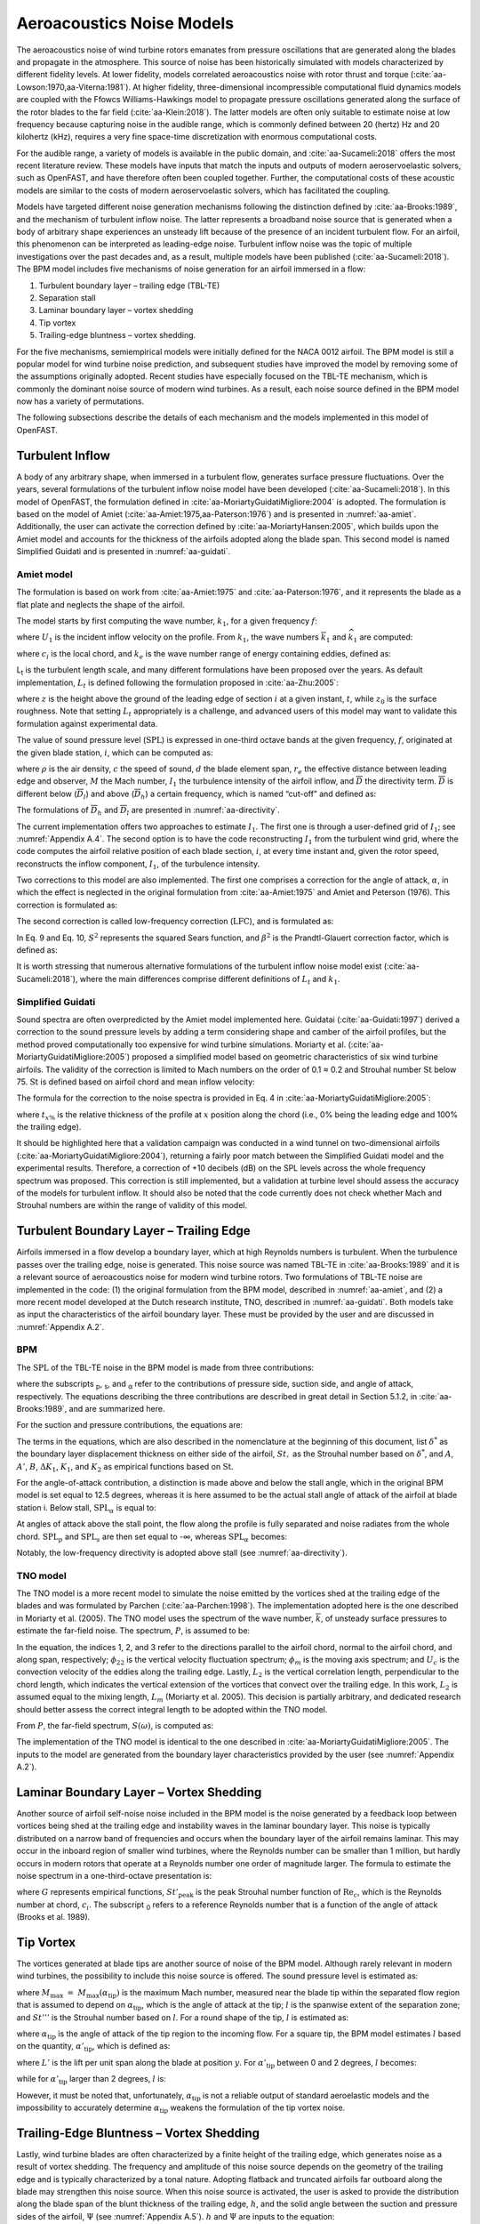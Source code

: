 .. _AA-noise-models:

Aeroacoustics Noise Models
--------------------------

The aeroacoustics noise of wind turbine rotors emanates from pressure
oscillations that are generated along the blades and propagate in the
atmosphere. This source of noise has been historically simulated with models
characterized by different fidelity levels. At lower fidelity, models correlated
aeroacoustics noise with rotor thrust and torque
(:cite:`aa-Lowson:1970,aa-Viterna:1981`). At higher fidelity, three-dimensional
incompressible computational fluid dynamics models are coupled with the Ffowcs
Williams-Hawkings model to propagate pressure oscillations generated along the
surface of the rotor blades to the far field (:cite:`aa-Klein:2018`). The latter
models are often only suitable to estimate noise at low frequency because
capturing noise in the audible range, which is commonly defined between 20
(hertz) Hz and 20 kilohertz (kHz), requires a very fine space-time
discretization with enormous computational costs.

For the audible range, a variety of models is available in the public
domain, and :cite:`aa-Sucameli:2018` offers the most recent literature
review. These models have inputs that match the inputs and outputs of
modern aeroservoelastic solvers, such as OpenFAST, and have therefore
often been coupled together. Further, the computational costs of these
acoustic models are similar to the costs of modern aeroservoelastic
solvers, which has facilitated the coupling.

Models have targeted different noise generation mechanisms following the
distinction defined by :cite:`aa-Brooks:1989`, and the
mechanism of turbulent inflow noise. The latter represents a broadband
noise source that is generated when a body of arbitrary shape
experiences an unsteady lift because of the presence of an incident
turbulent flow. For an airfoil, this phenomenon can be interpreted as
leading-edge noise. Turbulent inflow noise was the topic of multiple
investigations over the past decades and, as a result, multiple models
have been published (:cite:`aa-Sucameli:2018`). The BPM model includes five
mechanisms of noise generation for an airfoil immersed in a flow:

1. Turbulent boundary layer – trailing edge (TBL-TE)

2. Separation stall

3. Laminar boundary layer – vortex shedding

4. Tip vortex

5. Trailing-edge bluntness – vortex shedding.

For the five mechanisms, semiempirical models were initially defined for
the NACA 0012 airfoil. The BPM model is still a popular model for wind
turbine noise prediction, and subsequent studies have improved the model
by removing some of the assumptions originally adopted. Recent studies
have especially focused on the TBL-TE mechanism, which is commonly the
dominant noise source of modern wind turbines. As a result, each noise
source defined in the BPM model now has a variety of permutations.

The following subsections describe the details of each mechanism and the
models implemented in this model of OpenFAST.

.. _aa-turbinflow:

Turbulent Inflow
~~~~~~~~~~~~~~~~

A body of any arbitrary shape, when immersed in a turbulent flow,
generates surface pressure fluctuations. Over the years, several
formulations of the turbulent inflow noise model have been developed
(:cite:`aa-Sucameli:2018`). In this model of OpenFAST, the formulation
defined in :cite:`aa-MoriartyGuidatiMigliore:2004` is adopted. The formulation is based
on the model of Amiet (:cite:`aa-Amiet:1975,aa-Paterson:1976`) and is
presented in :numref:`aa-amiet`. Additionally, the user can activate the
correction defined by :cite:`aa-MoriartyHansen:2005`, which builds upon the
Amiet model and accounts for the thickness of the airfoils adopted along
the blade span. This second model is named Simplified Guidati and is
presented in :numref:`aa-guidati`.

.. _aa-amiet:

Amiet model
^^^^^^^^^^^

The formulation is based on work from :cite:`aa-Amiet:1975` and
:cite:`aa-Paterson:1976`, and it represents the blade as a
flat plate and neglects the shape of the airfoil.

The model starts by first computing the wave number, :math:`k_{1}`, for
a given frequency :math:`f`:

.. math::
   k_{1} = \frac{2\text{πf}}{U_{1}}
   :label:  aa-eq:1

where :math:`U_{1}` is the incident inflow velocity on the profile. From
:math:`k_{1}`, the wave numbers :math:`{\overline{k}}_{1}` and
:math:`{\widehat{k}}_{1}` are computed:

.. math::
   {\overline{k}}_{1} = \frac{k_{1}c_{i}}{2}
   :label:  aa-eq:2

.. math::
   {\widehat{k}}_{1} = \frac{k_{1}}{k_{e}}  
   :label:  aa-eq:3

where :math:`c_{i}` is the local chord, and :math:`k_{e}` is the wave
number range of energy containing eddies, defined as:

.. math::
   k_{e} = \frac{3}{4L_{t}}.
   :label:  aa-eq:4

L\ :sub:`t` is the turbulent length scale, and many different
formulations have been proposed over the years. As default
implementation, :math:`L_{t}` is defined following the formulation
proposed in :cite:`aa-Zhu:2005`:

.. math::
   L_{t} = 25z^{0.35}z_{0}^{- 0.063}
   :label:  aa-eq:5

where :math:`z` is the height above the ground of the leading edge of
section :math:`i` at a given instant, :math:`t`, while :math:`z_{0}` is
the surface roughness. Note that setting :math:`L_{t}` appropriately is
a challenge, and advanced users of this model may want to validate this
formulation against experimental data.

The value of sound pressure level (:math:`\text{SPL}`) is expressed in
one-third octave bands at the given frequency, :math:`f`, originated at
the given blade station, :math:`i`, which can be computed as:

.. math::
   \text{SPL}_{\text{TI}} = 10\log_{10}{\left( \rho^{2}c^{4}\frac{L_{t}d}{{2r}_{e}^{2}}M^{5}I_{1}^{2}
      \frac{{\widehat{k}}_{1}^{3}}{\left( 1 + {\widehat{k}}_{1}^{2} \right)^{\frac{7}{3}}}
      \overline{D} \right) +}78.4
   :label:  aa-eq:6

where :math:`\rho` is the air density, :math:`c` the speed of sound,
:math:`d` the blade element span, :math:`r_{e}` the effective distance
between leading edge and observer, :math:`M` the Mach number,
:math:`I_{1}` the turbulence intensity of the airfoil inflow, and
:math:`\overline{D}` the directivity term. :math:`\overline{D}` is
different below (:math:`{\overline{D}}_{l}`) and above
(:math:`{\overline{D}}_{h}`) a certain frequency, which is named
“cut-off” and defined as:

.. math::
   f_{\text{co}} = \frac{10U_{1}}{\pi c_{i}}.
   :label:  aa-eq:7

The formulations of :math:`{\overline{D}}_{h}\ `\ and
:math:`{\overline{D}}_{l}` are presented in :numref:`aa-directivity`.

The current implementation offers two approaches to estimate
:math:`I_{1}`. The first one is through a user-defined grid of
:math:`I_{1}`; see :numref:`Appendix A.4`. The second option is to have the code
reconstructing :math:`I_{1}` from the turbulent wind grid, where the
code computes the airfoil relative position of each blade section,
:math:`i`, at every time instant and, given the rotor speed,
reconstructs the inflow component, :math:`I_{1}`, of the turbulence
intensity.

Two corrections to this model are also implemented. The first one
comprises a correction for the angle of attack, :math:`\alpha`, in which
the effect is neglected in the original formulation from :cite:`aa-Amiet:1975`
and Amiet and Peterson (1976). This correction is formulated as:

.. math::
   \text{SPL}_{\text{TI}} = \text{SPL}_{\text{TI}} + 10\log_{10}{\left( 1 + 9a^{2} \right).}
   :label:  aa-eq:8

The second correction is called low-frequency correction
(:math:`\text{LFC}`), and is formulated as:

.. math::
   S^{2} = \left( \frac{2\pi{\overline{k}}_{1}}{\beta^{2}}
      + \left( 1 + 2.4\frac{{\overline{k}}_{1}}{\beta^{2}} \right)^{- 1} \right)^{- 1}
   :label:  aa-eq:9
.. math::
   LFC = 10S^{2}M{\overline{k}}_{1}^{2}\beta^{- 2}   
   :label:  aa-eq:10
.. math::
   \text{SPL}_{\text{TI}} = \text{SPL}_{\text{TI}} + 10\log_{10}\left( \frac{\text{LFC}}{1 + LFC} \right).       
   :label:  aa-eq:11

In Eq. 9 and Eq. 10, :math:`S^{2}` represents the squared Sears
function, and :math:`\beta^{2}` is the Prandtl-Glauert correction
factor, which is defined as:

.. math::
   \beta^{2} = 1 - M^{2}.
   :label:  aa-eq:12

It is worth stressing that numerous alternative formulations of the
turbulent inflow noise model exist (:cite:`aa-Sucameli:2018`), where the
main differences comprise different definitions of :math:`L_{t}` and
:math:`k_{1}`.

.. _aa-guidati:

Simplified Guidati
^^^^^^^^^^^^^^^^^^

Sound spectra are often overpredicted by the Amiet model implemented here.
Guidatai (:cite:`aa-Guidati:1997`) derived a correction to the sound pressure
levels by adding a term considering shape and camber of the airfoil profiles,
but the method proved computationally too expensive for wind turbine
simulations. Moriarty et al. (:cite:`aa-MoriartyGuidatiMigliore:2005`) proposed
a simplified model based on geometric characteristics of six wind turbine
airfoils. The validity of the correction is limited to Mach numbers on the order
of 0.1 ≈ 0.2 and Strouhal number :math:`\text{St}` below 75.  :math:`\text{St}`
is defined based on airfoil chord and mean inflow velocity:

.. math::
   St = \frac{fc_{i}}{U_{1}}.
   :label:  aa-eq:13

The formula for the correction to the noise spectra is provided in Eq. 4
in :cite:`aa-MoriartyGuidatiMigliore:2005`:

.. math::
   t = t_{1\%} + t_{10\%}                            
   :label:  aa-eq:14
.. math::
   {\mathrm{\Delta}SPL}_{\text{TI}} = -\left( 1.123t + 5.317t^{2} \right)\left( 2\pi St + 5 \right)
   :label:  aa-eq:15

where :math:`t_{x\%}` is the relative thickness of the profile at
:math:`x` position along the chord (i.e., 0% being the leading edge and
100% the trailing edge).

It should be highlighted here that a validation campaign was conducted in a wind
tunnel on two-dimensional airfoils (:cite:`aa-MoriartyGuidatiMigliore:2004`),
returning a fairly poor match between the Simplified Guidati model and the
experimental results. Therefore, a correction of +10 decibels (dB) on the SPL
levels across the whole frequency spectrum was proposed. This correction is
still implemented, but a validation at turbine level should assess the accuracy
of the models for turbulent inflow. It should also be noted that the code
currently does not check whether Mach and Strouhal numbers are within the range
of validity of this model.

.. _aa-turb-TE:

Turbulent Boundary Layer – Trailing Edge
~~~~~~~~~~~~~~~~~~~~~~~~~~~~~~~~~~~~~~~~

Airfoils immersed in a flow develop a boundary layer, which at high
Reynolds numbers is turbulent. When the turbulence passes over the
trailing edge, noise is generated. This noise source was named TBL-TE in
:cite:`aa-Brooks:1989` and it is a relevant source of aeroacoustics noise
for modern wind turbine rotors. Two formulations of TBL-TE noise are
implemented in the code: (1) the original formulation from the BPM
model, described in :numref:`aa-amiet`, and (2) a more recent model developed
at the Dutch research institute, TNO, described in :numref:`aa-guidati`. Both
models take as input the characteristics of the airfoil boundary layer.
These must be provided by the user and are discussed in :numref:`Appendix A.2`.

.. _aa-turb-TE-bpm:

BPM
^^^

The :math:`\text{SPL}` of the TBL-TE noise in the BPM model is made from
three contributions:

.. math::
   \text{SPL}_{TBL - TE} = 10\log_{10}\left( 10^{\frac{\text{SPL}_{p}}{10}}
      + 10^{\frac{\text{SPL}_{s}}{10}} + 10^{\frac{\text{SPL}_{\alpha}}{10}} \right)
   :label:  aa-eq:16

where the subscripts :sub:`p`, :sub:`s`, and :sub:`α` refer to the
contributions of pressure side, suction side, and angle of attack,
respectively. The equations describing the three contributions are
described in great detail in Section 5.1.2, in :cite:`aa-Brooks:1989`, and
are summarized here.

For the suction and pressure contributions, the equations are:

.. math::
   \text{SPL}_{p} = 10\log_{10}\left( \frac{\delta_{p}^{*}M^{5}d{\overline{D}}_{h}}{r_{e}^{2}} \right) 
      + A\left( \frac{\text{St}_{p}}{\text{St}_{1}}\right) + \left( K_{1} - 3 \right) + {\mathrm{\Delta}K}_{1}
   :label:  aa-eq:17
.. math::
   \text{SPL}_{s} = 10\log_{10}\left( \frac{\delta_{s}^{*}M^{5}d{\overline{D}}_{h}}{r_{e}^{2}} \right)
      + A\left( \frac{\text{St}_{s}}{\text{St}_{1}} \right) + \left( K_{1} - 3 \right).
   :label:  aa-eq:18

The terms in the equations, which are also described in the nomenclature
at the beginning of this document, list :math:`\delta^{*}` as the
boundary layer displacement thickness on either side of the airfoil,
:math:`St,` as the Strouhal number based on :math:`\delta^{*}`, and
:math:`A`, :math:`A'`, :math:`B`, :math:`{\Delta K}_{1}`, :math:`K_{1}`,
and :math:`K_{2}` as empirical functions based on :math:`\text{St}`.

For the angle-of-attack contribution, a distinction is made above and
below the stall angle, which in the original BPM model is set equal to
12.5 degrees, whereas it is here assumed to be the actual stall angle of
attack of the airfoil at blade station i. Below stall,
:math:`\text{SPL}_{\alpha}` is equal to:

.. math::
   \text{SPL}_{\alpha} = 10\log_{10}\left( \frac{\delta_{s}^{*}M^{5}d{\overline{D}}_{h}}{r_{e}^{2}} \right)
      + B\left( \frac{\text{St}_{s}}{\text{St}_{2}} \right) + K_{2}.
   :label:  aa-eq:19

At angles of attack above the stall point, the flow along the profile is
fully separated and noise radiates from the whole
chord.\ :math:`\ \text{SPL}_{p}` and :math:`\text{SPL}_{s}` are then set
equal to -∞, whereas :math:`\text{SPL}_{\alpha}` becomes:

.. math::
   \text{SPL}_{\alpha} = 10\log_{10}\left( \frac{\delta_{s}^{*}M^{5}d{\overline{D}}_{l}}{r_{e}^{2}} \right)
      + A'\left( \frac{\text{St}_{s}}{\text{St}_{2}} \right) + K_{2.}
   :label:  aa-eq:20

Notably, the low-frequency directivity is adopted above stall (see
:numref:`aa-directivity`).

.. _aa-turb-TE-tno:

TNO model
^^^^^^^^^

The TNO model is a more recent model to simulate the noise emitted by
the vortices shed at the trailing edge of the blades and was formulated
by Parchen (:cite:`aa-Parchen:1998`). The implementation adopted here is the one described
in Moriarty et al. (2005). The TNO model uses the spectrum of the wave
number, :math:`\overline{k}`, of unsteady surface pressures to estimate
the far-field noise. The spectrum, :math:`P`, is assumed to be:

.. math::
   P\left( k_{1},k_{3},\omega \right) = 4\rho_{0}^{2}\frac{k_{1}^{2}}{k_{1}^{2}
   + k_{3}^{2}}\int_{0}^{\delta}{L_{2}\overline{u_{2}^{2}}
   \left( \frac{\partial U_{1}}{\partial x_{2}} \right)^{2}
   \phi_{22}\left( k_{1},k_{3},\omega \right)} \\
   \phi_{m}\left( \omega - U_{c}\left( x_{2} \right)k_{1} \right)
   e^{\left( - 2\left| \overline{k} \right|x_{2} \right)}dx_{2}.
   :label:  aa-eq:21

In the equation, the indices 1, 2, and 3 refer to the directions
parallel to the airfoil chord, normal to the airfoil chord, and along
span, respectively; :math:`\phi_{22}` is the vertical velocity
fluctuation spectrum; :math:`\phi_{m}` is the moving axis spectrum; and
:math:`U_{c}` is the convection velocity of the eddies along the
trailing edge. Lastly, :math:`L_{2}` is the vertical correlation length,
perpendicular to the chord length, which indicates the vertical
extension of the vortices that convect over the trailing edge. In this
work, :math:`L_{2}` is assumed equal to the mixing length, :math:`L_{m}`
(Moriarty et al. 2005). This decision is partially arbitrary, and
dedicated research should better assess the correct integral length to
be adopted within the TNO model.

From :math:`P`, the far-field spectrum, :math:`S\left( \omega \right)`,
is computed as:

.. math::
   S\left( \omega \right) = \frac{d{\overline{D}}_{h}}{4\pi r_{e}^{2}}\int_{0}^{\delta}
   {\frac{\omega}{ck_{1}}P\left( k_{1},0,\omega \right)}\text{dk}_{1}.
   :label:  aa-eq:22

The implementation of the TNO model is identical to the one described in
:cite:`aa-MoriartyGuidatiMigliore:2005`. The inputs to the model are generated from the
boundary layer characteristics provided by the user (see :numref:`Appendix A.2`).

.. _aa-laminar-rtex:

Laminar Boundary Layer – Vortex Shedding
~~~~~~~~~~~~~~~~~~~~~~~~~~~~~~~~~~~~~~~~

Another source of airfoil self-noise noise included in the BPM model is
the noise generated by a feedback loop between vortices being shed at
the trailing edge and instability waves in the laminar boundary layer.
This noise is typically distributed on a narrow band of frequencies and
occurs when the boundary layer of the airfoil remains laminar. This may
occur in the inboard region of smaller wind turbines, where the Reynolds
number can be smaller than 1 million, but hardly occurs in modern rotors
that operate at a Reynolds number one order of magnitude larger. The
formula to estimate the noise spectrum in a one-third-octave
presentation is:

.. math::
   \text{SPL}_{LBL - VS} = 10\log_{10}{
      \left( \frac{\delta_{p}M^{5}d{\overline{D}}_{h}}{r_{e}^{2}} \right)
      + G_{1}\left( \frac{St'}{{St'}_{\text{peak}}} \right) \\
      + G_{2}\left\lbrack \frac{\text{Re}_{c}}{\left( \text{Re}_{c} \right)_{0}} \right\rbrack
      + G_{3}\left( \alpha_{*} \right)}
   :label:  aa-eq:23

where :math:`G` represents empirical functions,
:math:`{St'}_{\text{peak}}` is the peak Strouhal number function of
:math:`\text{Re}_{c}`, which is the Reynolds number at chord,
:math:`c_{i}`. The subscript :sub:`0` refers to a reference Reynolds
number that is a function of the angle of attack (Brooks et al. 1989).

.. _aa-tip-vortex:

Tip Vortex
~~~~~~~~~~

The vortices generated at blade tips are another source of noise of the
BPM model. Although rarely relevant in modern wind turbines, the
possibility to include this noise source is offered. The sound pressure
level is estimated as:

.. math::
   \text{SPL}_{\text{Tip}} = 10\log_{10}{\left(
      \frac{M^{2}M_{\max}^{2}l^{2}{\overline{D}}_{h}}{r_{e}^{2}} \right)
      - 30.5\left( \log_{10}{St^{''}} + 0.3 \right)^{2} + 126}
   :label:  aa-eq:24

where :math:`M_{\max}\  = \ M_{\max}\left( \alpha_{\text{tip}} \right)`
is the maximum Mach number, measured near the blade tip within the
separated flow region that is assumed to depend on
:math:`\alpha_{\text{tip}}`, which is the angle of attack at the tip;
:math:`l` is the spanwise extent of the separation zone; and
:math:`St'''` is the Strouhal number based on :math:`l`. For a round
shape of the tip, :math:`l` is estimated as:

.. math::
   l = c_{i}0.008\alpha_{\text{tip}}
   :label:  aa-eq:25

where :math:`\alpha_{\text{tip}}` is the angle of attack of the tip
region to the incoming flow. For a square tip, the BPM model estimates
:math:`l` based on the quantity, :math:`{\alpha'}_{\text{tip}}`, which
is defined as:

.. math::
   \left. \ {\alpha^{'}}_{\text{tip}} = \left\lbrack \left(
      \frac{\frac{\partial L'}{\partial y}}{\left(
         \frac{\partial L'}{\partial y} \right)_{\text{ref}}}
      \right)_{y\rightarrow tip}
         \right\rbrack \right.\ \alpha_{\text{tip}}
   :label:  aa-eq:26

where :math:`L'` is the lift per unit span along the blade at position
:math:`y`. For :math:`{\alpha'}_{\text{tip}}` between 0 and 2 degrees,
:math:`l` becomes:

.. math::
   l = c_{i}\left( 0.0230 + 0.0169{\alpha^{'}}_{\text{tip}} \right),
   :label:  aa-eq:27

while for :math:`{\alpha'}_{\text{tip}}` larger than 2 degrees,
:math:`l` is:

.. math::
   l = c_{i}\left( 0.0378 + 0.0095{\alpha^{'}}_{\text{tip}} \right).
   :label:  aa-eq:28

However, it must be noted that, unfortunately,
:math:`\alpha_{\text{tip}}` is not a reliable output of standard
aeroelastic models and the impossibility to accurately determine
:math:`\alpha_{\text{tip}}` weakens the formulation of the tip vortex
noise.

.. _aa-TE-vortex:

Trailing-Edge Bluntness – Vortex Shedding
~~~~~~~~~~~~~~~~~~~~~~~~~~~~~~~~~~~~~~~~~

Lastly, wind turbine blades are often characterized by a finite height
of the trailing edge, which generates noise as a result of vortex
shedding. The frequency and amplitude of this noise source depends on
the geometry of the trailing edge and is typically characterized by a
tonal nature. Adopting flatback and truncated airfoils far outboard
along the blade may strengthen this noise source. When this noise source
is activated, the user is asked to provide the distribution along the
blade span of the blunt thickness of the trailing edge, :math:`h`, and
the solid angle between the suction and pressure sides of the airfoil,
:math:`\Psi` (see :numref:`Appendix A.5`). :math:`h` and :math:`\Psi` are inputs
to the equation:

.. math::
   \text{SPL}_{TEB - VS} = 10\log_{10}{
      \left( \frac{\delta_{p}^{*}M^{5}d{\overline{D}}_{h}}{r_{e}^{2}} \right)
      + G_{4}\left( \frac{h}{\delta_{\text{avg}}^{*}},\Psi \right) \\
      + G_{5}\left( \frac{h}{\delta_{\text{avg}}^{*}},\Psi,
         \frac{St''}{{St''}_{\text{peak}}} \right)}.
   :label:  aa-eq:29

In the equation, :math:`\delta_{\text{avg}}^{*}` is the average
displacement thickness for both sides of the airfoil. Note that this
noise source is very sensitive to :math:`h` and :math:`\Psi`, which,
therefore, should be estimated accurately.

.. _aa-directivity:

Directivity
~~~~~~~~~~~

The position of one or more observers is specified by the user, as
described in :numref:`Appendix A.3`. The directivity from the BPM model is adopted
in this implementation (:cite:`aa-Brooks:1989`). The directivity term,
:math:`\overline{D}`, corrects the :math:`\text{SPL}` depending on the
relative position of the observer to the emitter. The position is
described by the spanwise directivity angle, :math:`\Phi_{e}`, and by
the chordwise directivity angle, :math:`\Theta_{e}`, which are
schematically represented in :numref:`aa-fig:directivity` and defined as:

.. math::
   \Phi_{e} = \text{atan}\left( \frac{z_{e}}{y_{e}} \right)
   :label:  aa-eq:30
.. math::
   \Theta_{e} = \text{\atan}\left( \frac{y_{e} \bullet \cos\left( \Phi_{e} \right)
      + z_{e} \bullet \sin\left( \Phi_{e} \right)}{x_{e}} \right)
   :label:  aa-eq:31


.. figure:: media/NoiseN002.jpeg
   :alt:    Angles used in the directivity function
   :name:   aa-fig:directivity
   :width:  100.0%

   Angles used in the directivity function (:cite:`aa-Brooks:1989,aa-MoriartyMigliore:2003`)

The reference axis is located at each blade node and :math:`x_{e}` is
aligned with the chord, :math:`y_{e}` is aligned with the span pointing
to the blade tip, and :math:`z_{e}` is aligned toward the airfoil
suction side. Note that in OpenFAST the local airfoil-oriented reference
system is used, and a rotation is applied.

Given the angles :math:`\Theta_{e}` and :math:`\Phi_{e}`, at high
frequency, :math:`\overline{D}` takes the expression:

.. math::
   {\overline{D}}_{h}\left( \Theta_{e},\Phi_{e} \right) = \frac{
      2\sin^{2}\left( \frac{\Theta_{e}}{2} \right)\sin^{2}\Phi_{e}}
      {\left( 1 + M\cos\Theta_{e} \right)
         \left( 1 + \left( M - M_{c} \right)
         \cos\Theta_{e} \right)^{2}}
   :label:  aa-eq:32

where :math:`M_{c}` represents the Mach number past the trailing edge
and that is here for simplicity assumed equal to 80% of M. At low
frequency, the equation becomes:

.. math::
   {\overline{D}}_{l}\left( \Theta_{e},\Phi_{e} \right) =
      \frac{\sin^{2}\left. \ \Theta_{e} \right.\ \sin^{2}\Phi_{e}}
      {\left( 1 + M\cos\Theta_{e} \right)^{4}}.
   :label:  aa-eq:33

Each model distinguishes a different value between low and high
frequency. For the TI noise model, the shift between low and high
frequency is defined based on :math:`{\overline{k}}_{1}`. For the TBL-TE
noise, the model differences instead shift between below and above
stall, where\ :math:`\ {\overline{D}}_{h}`\ and
:math:`{\overline{D}}_{l}` are used, respectively.

.. _aa-A-weighting:

A-Weighting
~~~~~~~~~~~

The code offers the possibility to weigh the aeroacoustics outputs by
A-weighting, which is an experimental coefficient that aims to take into
account the sensitivity of human hearing to different frequencies. The
A-weighting is a function of frequency and is added to the values of
sound pressure levels. The A-weight, :math:`A_{w}`, is computed as:

.. math::
   A_{w} = \frac{10\log\left( 1.562339\frac{f^{4}}
         {\left( f^{2} + {107.65265}^{2} \right)
            \left( f^{2} + {737.86223}^{2} \right)}
         \right)}{\log 10}\qquad\qquad\\
      + \frac{10\log\left( 2.422881e16\frac{f^{4}}
         {\left( f^{2} + {20.598997}^{2} \right)^{2}
            \left( f^{2} + {12194.22}^{2} \right)^{2}} \right)}
         {\log 10}
   :label:  aa-eq:34



